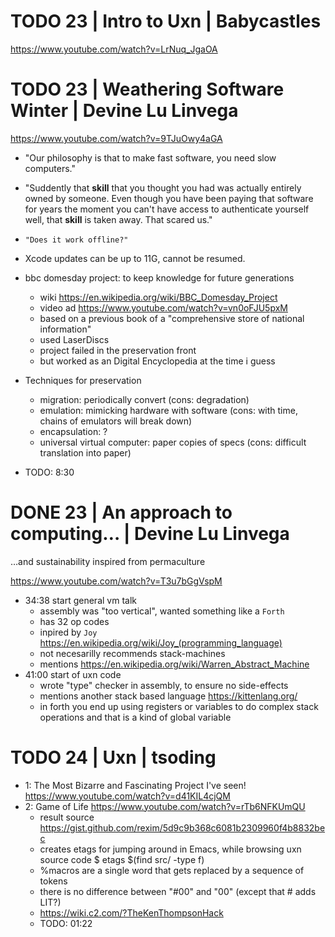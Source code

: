 * TODO 23 | Intro to Uxn                | Babycastles

https://www.youtube.com/watch?v=LrNuq_JgaOA

* TODO 23 | Weathering Software Winter  | Devine Lu Linvega

https://www.youtube.com/watch?v=9TJuOwy4aGA

- "Our philosophy is that to make fast software,
   you need slow computers."

- "Suddently that *skill* that you thought you had was
   actually entirely owned by someone.
   Even though you have been paying that software for years
   the moment you can't have access to authenticate yourself
   well, that *skill* is taken away. That scared us."

- ="Does it work offline?"=

- Xcode updates can be up to 11G, cannot be resumed.

- bbc domesday project: to keep knowledge for future generations
  - wiki https://en.wikipedia.org/wiki/BBC_Domesday_Project
  - video ad https://www.youtube.com/watch?v=vn0oFJU5pxM
  - based on a previous book of a "comprehensive store of national information"
  - used LaserDiscs
  - project failed in the preservation front
  - but worked as an Digital Encyclopedia at the time i guess

- Techniques for preservation
  - migration: periodically convert (cons: degradation)
  - emulation: mimicking hardware with software (cons: with time, chains of emulators will break down)
  - encapsulation: ?
  - universal virtual computer: paper copies of specs (cons: difficult translation into paper)

- TODO: 8:30

* DONE 23 | An approach to computing... | Devine Lu Linvega
...and sustainability inspired from permaculture

https://www.youtube.com/watch?v=T3u7bGgVspM

- 34:38 start general vm talk
  - assembly was "too vertical", wanted something like a =Forth=
  - has 32 op codes
  - inpired by =Joy= https://en.wikipedia.org/wiki/Joy_(programming_language)
  - not necesarilly recommends stack-machines
  - mentions https://en.wikipedia.org/wiki/Warren_Abstract_Machine

- 41:00 start of uxn code
  - wrote "type" checker in assembly, to ensure no side-effects
  - mentions another stack based language https://kittenlang.org/
  - in forth you end up using registers or variables to do complex
    stack operations and that is a kind of global variable

* TODO 24 | Uxn                         | tsoding

- 1: The Most Bizarre and Fascinating Project I've seen!
  https://www.youtube.com/watch?v=d41KIL4cjQM
- 2: Game of Life
  https://www.youtube.com/watch?v=rTb6NFKUmQU
  - result source https://gist.github.com/rexim/5d9c9b368c6081b2309960f4b8832bec
  - creates etags for jumping around in Emacs, while browsing uxn source code
    $ etags $(find src/ -type f)
  - %macros are a single word that gets replaced by a sequence of tokens
  - there is no difference between "#00" and "00" (except that # adds LIT?)
  - https://wiki.c2.com/?TheKenThompsonHack
  - TODO: 01:22
